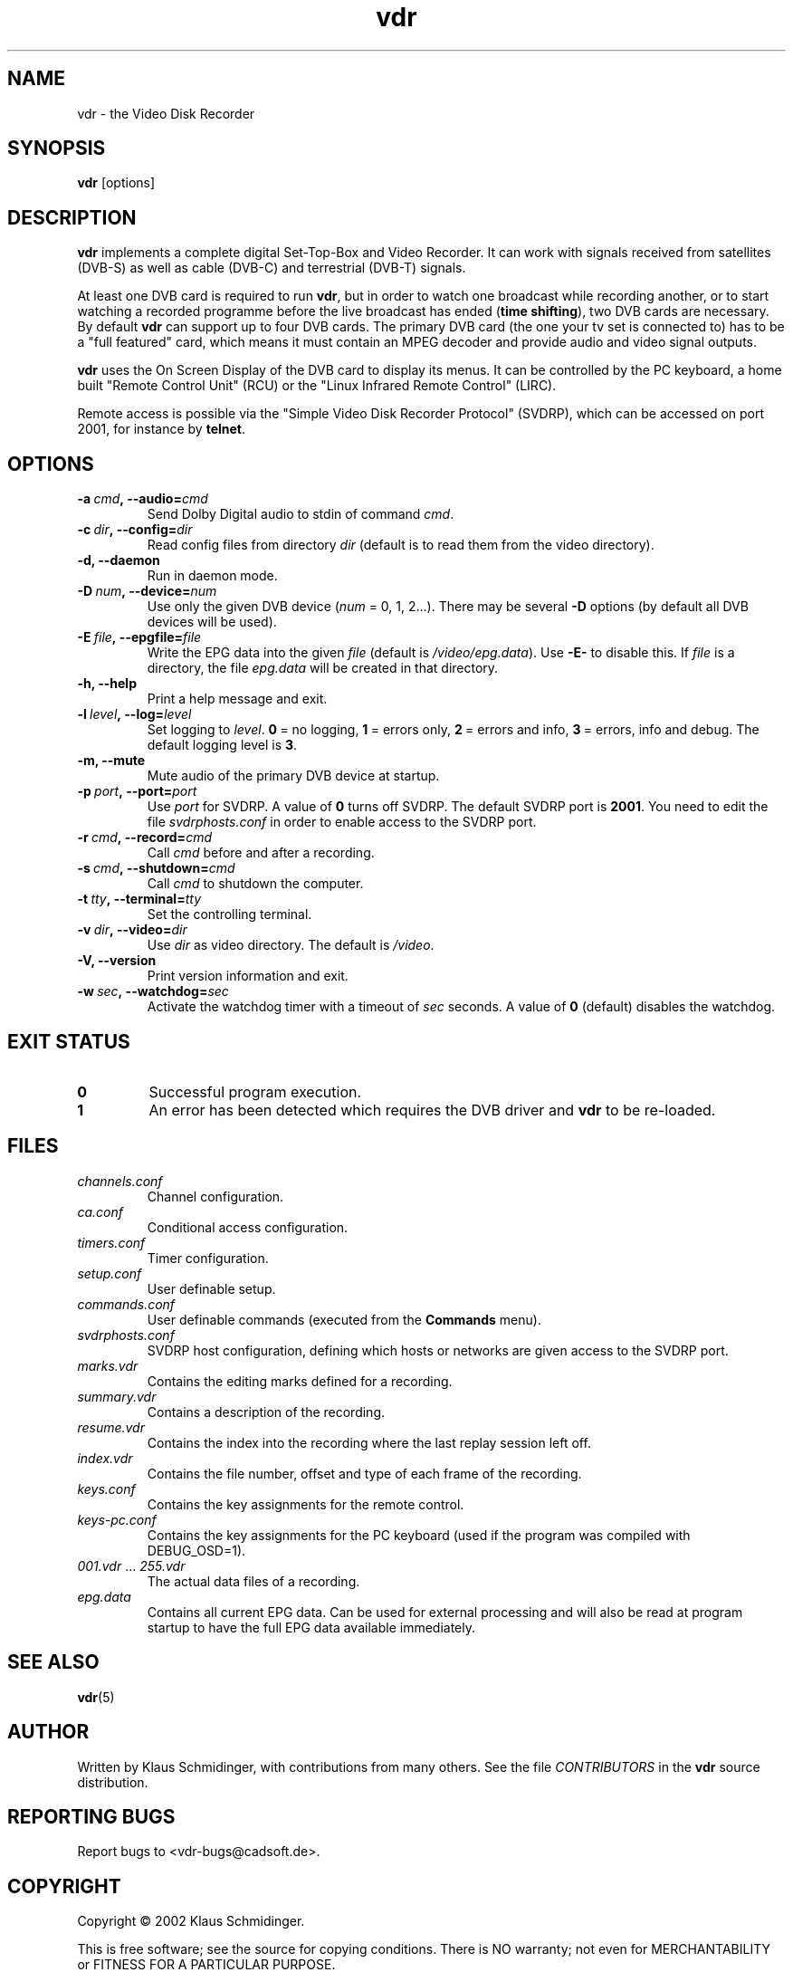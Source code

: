 '\" t
.\" ** The above line should force tbl to be a preprocessor **
.\" Man page for vdr
.\"
.\" Copyright (C) 2002 Klaus Schmidinger
.\"
.\" You may distribute under the terms of the GNU General Public
.\" License as specified in the file COPYING that comes with the
.\" vdr distribution.
.\"
.\" $Id: vdr.1 1.3 2002/04/07 13:11:43 kls Exp $
.\"
.TH vdr 1 "7 Apr 2002" "1.0.0" "Video Disk Recorder"
.SH NAME
vdr - the Video Disk Recorder
.SH SYNOPSIS
.B vdr
[options]
.SH DESCRIPTION
.B vdr
implements a complete digital Set-Top-Box and Video Recorder.
It can work with signals received from satellites (DVB-S) as
well as cable (DVB-C) and terrestrial (DVB-T) signals.

At least one DVB card is required to run \fBvdr\fR, but in order
to watch one broadcast while recording another, or to start watching
a recorded programme before the live broadcast has ended (\fBtime shifting\fR),
two DVB cards are necessary. By default \fBvdr\fR can support up to four
DVB cards. The primary DVB card (the one your tv set is connected to) has
to be a "full featured" card, which means it must contain an MPEG decoder
and provide audio and video signal outputs.

\fBvdr\fR uses the On Screen Display of the DVB card to display its menus.
It can be controlled by the PC keyboard, a home built "Remote Control Unit"
(RCU) or the "Linux Infrared Remote Control" (LIRC).

Remote access is possible via the "Simple Video Disk Recorder Protocol" (SVDRP),
which can be accessed on port 2001, for instance by \fBtelnet\fR.
.SH OPTIONS
.TP
.BI -a\  cmd ,\ --audio= cmd
Send Dolby Digital audio to stdin of command \fIcmd\fR.
.TP
.BI -c\  dir ,\ --config= dir
Read config files from directory \fIdir\fR
(default is to read them from the video directory).
.TP
.B -d, --daemon
Run in daemon mode.
.TP
.BI -D\  num ,\ --device= num
Use only the given DVB device (\fInum\fR = 0, 1, 2...).
There may be several \fB-D\fR options (by default all DVB devices will be used).
.TP
.BI -E\  file ,\ --epgfile= file
Write the EPG data into the given \fIfile\fR
(default is \fI/video/epg.data\fR).
Use \fB-E-\fR to disable this.
If \fIfile\fR is a directory, the file \fIepg.data\fR
will be created in that directory.
.TP
.B -h, --help
Print a help message and exit.
.TP
.BI -l\  level ,\ --log= level
Set logging to \fIlevel\fR.
\fB0\fR\ =\ no logging, \fB1\fR\ =\ errors only,
\fB2\fR\ =\ errors and info, \fB3\fR\ =\ errors, info and debug.
The default logging level is \fB3\fR.
.TP
.B -m, --mute
Mute audio of the primary DVB device at startup.
.TP
.BI -p\  port ,\ --port= port
Use \fIport\fR for SVDRP. A value of \fB0\fR turns off SVDRP.
The default SVDRP port is \fB2001\fR.
You need to edit the file \fIsvdrphosts.conf\fR in order to enable
access to the SVDRP port.
.TP
.BI -r\  cmd ,\ --record= cmd
Call \fIcmd\fR before and after a recording.
.TP
.BI -s\  cmd ,\ --shutdown= cmd
Call \fIcmd\fR to shutdown the computer.
.TP
.BI -t\  tty ,\ --terminal= tty
Set the controlling terminal.
.TP
.BI -v\  dir ,\ --video= dir
Use \fIdir\fR as video directory.
The default is \fI/video\fR.
.TP
.B -V, --version
Print version information and exit.
.TP
.BI -w\  sec ,\ --watchdog= sec
Activate the watchdog timer with a timeout of \fIsec\fR seconds.
A value of \fB0\fR (default) disables the watchdog.
.SH EXIT STATUS
.TP
.B 0
Successful program execution.
.TP
.B 1
An error has been detected which requires the DVB driver and \fBvdr\fR
to be re-loaded.
.SH FILES
.TP
.I channels.conf
Channel configuration.
.TP
.I ca.conf
Conditional access configuration.
.TP
.I timers.conf
Timer configuration.
.TP
.I setup.conf
User definable setup.
.TP
.I commands.conf
User definable commands (executed from the \fBCommands\fR menu).
.TP
.I svdrphosts.conf
SVDRP host configuration, defining which hosts or networks are given
access to the SVDRP port.
.TP
.I marks.vdr
Contains the editing marks defined for a recording.
.TP
.I summary.vdr
Contains a description of the recording.
.TP
.I resume.vdr
Contains the index into the recording where the last replay session left off.
.TP
.I index.vdr
Contains the file number, offset and type of each frame of the recording.
.TP
.I keys.conf
Contains the key assignments for the remote control.
.TP
.I keys-pc.conf
Contains the key assignments for the PC keyboard (used if the program
was compiled with DEBUG_OSD=1).
.TP
.IR 001.vdr\  ...\  255.vdr
The actual data files of a recording.
.TP
.I epg.data
Contains all current EPG data. Can be used for external processing and will
also be read at program startup to have the full EPG data available immediately.
.SH SEE ALSO
.BR vdr (5)
.SH AUTHOR
Written by Klaus Schmidinger, with contributions from many others.
See the file \fICONTRIBUTORS\fR in the \fBvdr\fR source distribution.
.SH REPORTING BUGS
Report bugs to <vdr-bugs@cadsoft.de>.
.SH COPYRIGHT
Copyright \(co 2002 Klaus Schmidinger.

This is free software; see the source for copying conditions.  There is NO
warranty; not even for MERCHANTABILITY or FITNESS FOR A PARTICULAR PURPOSE.
